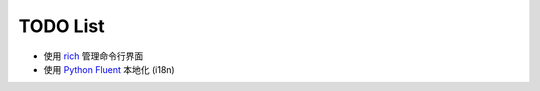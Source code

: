 =================
TODO List
=================

* 使用 `rich <https://github.com/willmcgugan/rich>`_ 管理命令行界面
* 使用 `Python Fluent <https://github.com/projectfluent/python-fluent>`_ 本地化 (i18n)
